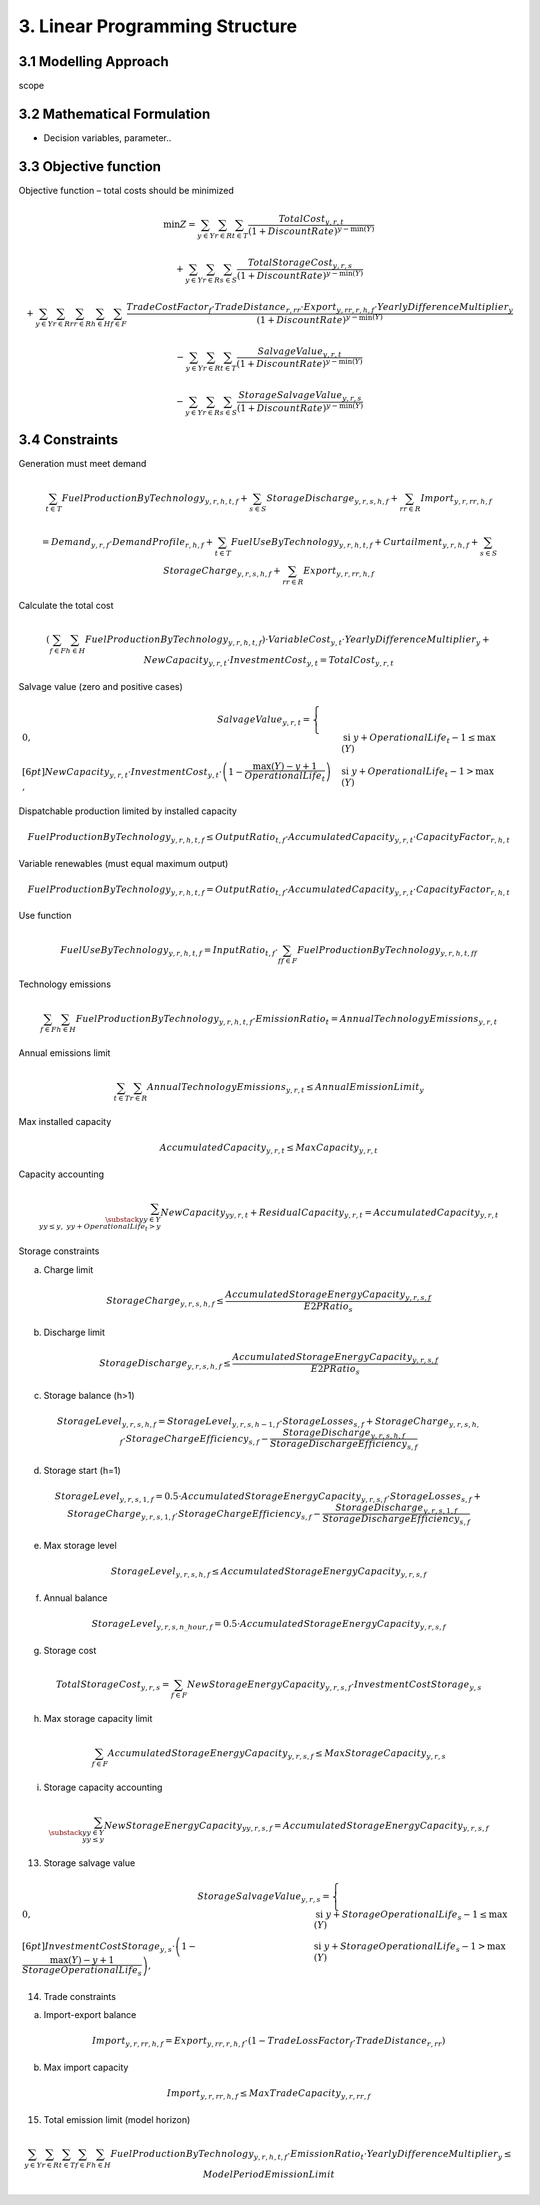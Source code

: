 3. Linear Programming Structure
=======================================

3.1 Modelling Approach
+++++++++++++++++++++++++++

scope

3.2 Mathematical Formulation
+++++++++++++++++++++++++++

- Decision variables, parameter..

3.3 Objective function
+++++++++++++++++++++++++++

Objective function – total costs should be minimized

.. math::

   \min Z =
   \sum_{y \in Y} \sum_{r \in R} \sum_{t \in T}
   \frac{TotalCost_{y,r,t}}{(1 + DiscountRate)^{y - \min(Y)}}
   
   + \sum_{y \in Y} \sum_{r \in R} \sum_{s \in S}
   \frac{TotalStorageCost_{y,r,s}}{(1 + DiscountRate)^{y - \min(Y)}}

   + \sum_{y \in Y} \sum_{r \in R} \sum_{rr \in R} \sum_{h \in H} \sum_{f \in F}
   \frac{TradeCostFactor_{f} \cdot TradeDistance_{r,rr} \cdot Export_{y,rr,r,h,f} \cdot YearlyDifferenceMultiplier_{y}}
   {(1 + DiscountRate)^{y - \min(Y)}}

   - \sum_{y \in Y} \sum_{r \in R} \sum_{t \in T}
   \frac{SalvageValue_{y,r,t}}{(1 + DiscountRate)^{y - \min(Y)}}

   - \sum_{y \in Y} \sum_{r \in R} \sum_{s \in S}
   \frac{StorageSalvageValue_{y,r,s}}{(1 + DiscountRate)^{y - \min(Y)}}


3.4 Constraints
+++++++++++++++++++++++++++

Generation must meet demand

.. math::

   \sum_{t \in T} FuelProductionByTechnology_{y,r,h,t,f}
   + \sum_{s \in S} StorageDischarge_{y,r,s,h,f}
   + \sum_{rr \in R} Import_{y,r,rr,h,f}

   =
   Demand_{y,r,f} \cdot DemandProfile_{r,h,f}
   + \sum_{t \in T} FuelUseByTechnology_{y,r,h,t,f}
   + Curtailment_{y,r,h,f}
   + \sum_{s \in S} StorageCharge_{y,r,s,h,f}
   + \sum_{rr \in R} Export_{y,r,rr,h,f}


Calculate the total cost

.. math::

   \left( \sum_{f \in F} \sum_{h \in H} FuelProductionByTechnology_{y,r,h,t,f} \right)
   \cdot VariableCost_{y,t} \cdot YearlyDifferenceMultiplier_{y}
   + NewCapacity_{y,r,t} \cdot InvestmentCost_{y,t}
   =
   TotalCost_{y,r,t}


Salvage value (zero and positive cases)

.. math::

   SalvageValue_{y,r,t} =
   \begin{cases}
      0, & \text{si } y + OperationalLife_t - 1 \leq \max(Y) \\[6pt]
      NewCapacity_{y,r,t} \cdot InvestmentCost_{y,t}
      \cdot \left(1 - \dfrac{\max(Y) - y + 1}{OperationalLife_t}\right),
      & \text{si } y + OperationalLife_t - 1 > \max(Y)
   \end{cases}


Dispatchable production limited by installed capacity

.. math::

   FuelProductionByTechnology_{y,r,h,t,f}
   \leq OutputRatio_{t,f} \cdot AccumulatedCapacity_{y,r,t} \cdot CapacityFactor_{r,h,t}


Variable renewables (must equal maximum output)

.. math::

   FuelProductionByTechnology_{y,r,h,t,f}
   = OutputRatio_{t,f} \cdot AccumulatedCapacity_{y,r,t} \cdot CapacityFactor_{r,h,t}


Use function

.. math::

   FuelUseByTechnology_{y,r,h,t,f}
   = InputRatio_{t,f} \cdot \sum_{ff \in F} FuelProductionByTechnology_{y,r,h,t,ff}


Technology emissions

.. math::

   \sum_{f \in F} \sum_{h \in H} FuelProductionByTechnology_{y,r,h,t,f} \cdot EmissionRatio_{t}
   = AnnualTechnologyEmissions_{y,r,t}


Annual emissions limit

.. math::

   \sum_{t \in T} \sum_{r \in R} AnnualTechnologyEmissions_{y,r,t}
   \leq AnnualEmissionLimit_{y}


Max installed capacity

.. math::

   AccumulatedCapacity_{y,r,t} \leq MaxCapacity_{y,r,t}


Capacity accounting

.. math::

   \sum_{\substack{yy \in Y \\ yy \leq y, \; yy + OperationalLife_t > y}} NewCapacity_{yy,r,t}
   + ResidualCapacity_{y,r,t}
   = AccumulatedCapacity_{y,r,t}


Storage constraints

(a) Charge limit

.. math::

   StorageCharge_{y,r,s,h,f} \leq \frac{AccumulatedStorageEnergyCapacity_{y,r,s,f}}{E2PRatio_s}

(b) Discharge limit

.. math::

   StorageDischarge_{y,r,s,h,f} \leq \frac{AccumulatedStorageEnergyCapacity_{y,r,s,f}}{E2PRatio_s}


(c) Storage balance (h>1)

.. math::

   StorageLevel_{y,r,s,h,f}
   =
   StorageLevel_{y,r,s,h-1,f} \cdot StorageLosses_{s,f}
   + StorageCharge_{y,r,s,h,f} \cdot StorageChargeEfficiency_{s,f}
   - \frac{StorageDischarge_{y,r,s,h,f}}{StorageDischargeEfficiency_{s,f}}

(d) Storage start (h=1)

.. math::

   StorageLevel_{y,r,s,1,f}
   =
   0.5 \cdot AccumulatedStorageEnergyCapacity_{y,r,s,f} \cdot StorageLosses_{s,f}
   + StorageCharge_{y,r,s,1,f} \cdot StorageChargeEfficiency_{s,f}
   - \frac{StorageDischarge_{y,r,s,1,f}}{StorageDischargeEfficiency_{s,f}}

e) Max storage level

.. math::

   StorageLevel_{y,r,s,h,f} \leq AccumulatedStorageEnergyCapacity_{y,r,s,f}

(f) Annual balance

.. math::

   StorageLevel_{y,r,s,n\_hour,f} = 0.5 \cdot AccumulatedStorageEnergyCapacity_{y,r,s,f}


(g) Storage cost

.. math::

   TotalStorageCost_{y,r,s} = \sum_{f \in F} NewStorageEnergyCapacity_{y,r,s,f} \cdot InvestmentCostStorage_{y,s}


(h) Max storage capacity limit

.. math::

   \sum_{f \in F} AccumulatedStorageEnergyCapacity_{y,r,s,f} \leq MaxStorageCapacity_{y,r,s}

(i) Storage capacity accounting

.. math::

   \sum_{\substack{yy \in Y \\ yy \leq y}} NewStorageEnergyCapacity_{yy,r,s,f}
   = AccumulatedStorageEnergyCapacity_{y,r,s,f}


13. Storage salvage value

.. math::

   StorageSalvageValue_{y,r,s} =
   \begin{cases}
      0, & \text{si } y + StorageOperationalLife_s - 1 \leq \max(Y) \\[6pt]
      InvestmentCostStorage_{y,s} \cdot
      \left(1 - \dfrac{\max(Y) - y + 1}{StorageOperationalLife_s}\right),
      & \text{si } y + StorageOperationalLife_s - 1 > \max(Y)
   \end{cases}


14. Trade constraints

(a) Import-export balance

.. math::

   Import_{y,r,rr,h,f}
   =
   Export_{y,rr,r,h,f} \cdot (1 - TradeLossFactor_f \cdot TradeDistance_{r,rr})

(b) Max import capacity

.. math::

   Import_{y,r,rr,h,f} \leq MaxTradeCapacity_{y,r,rr,f}


15. Total emission limit (model horizon)

.. math::

   \sum_{y \in Y} \sum_{r \in R} \sum_{t \in T} \sum_{f \in F} \sum_{h \in H}
   FuelProductionByTechnology_{y,r,h,t,f} \cdot EmissionRatio_t \cdot YearlyDifferenceMultiplier_y
   \leq ModelPeriodEmissionLimit




